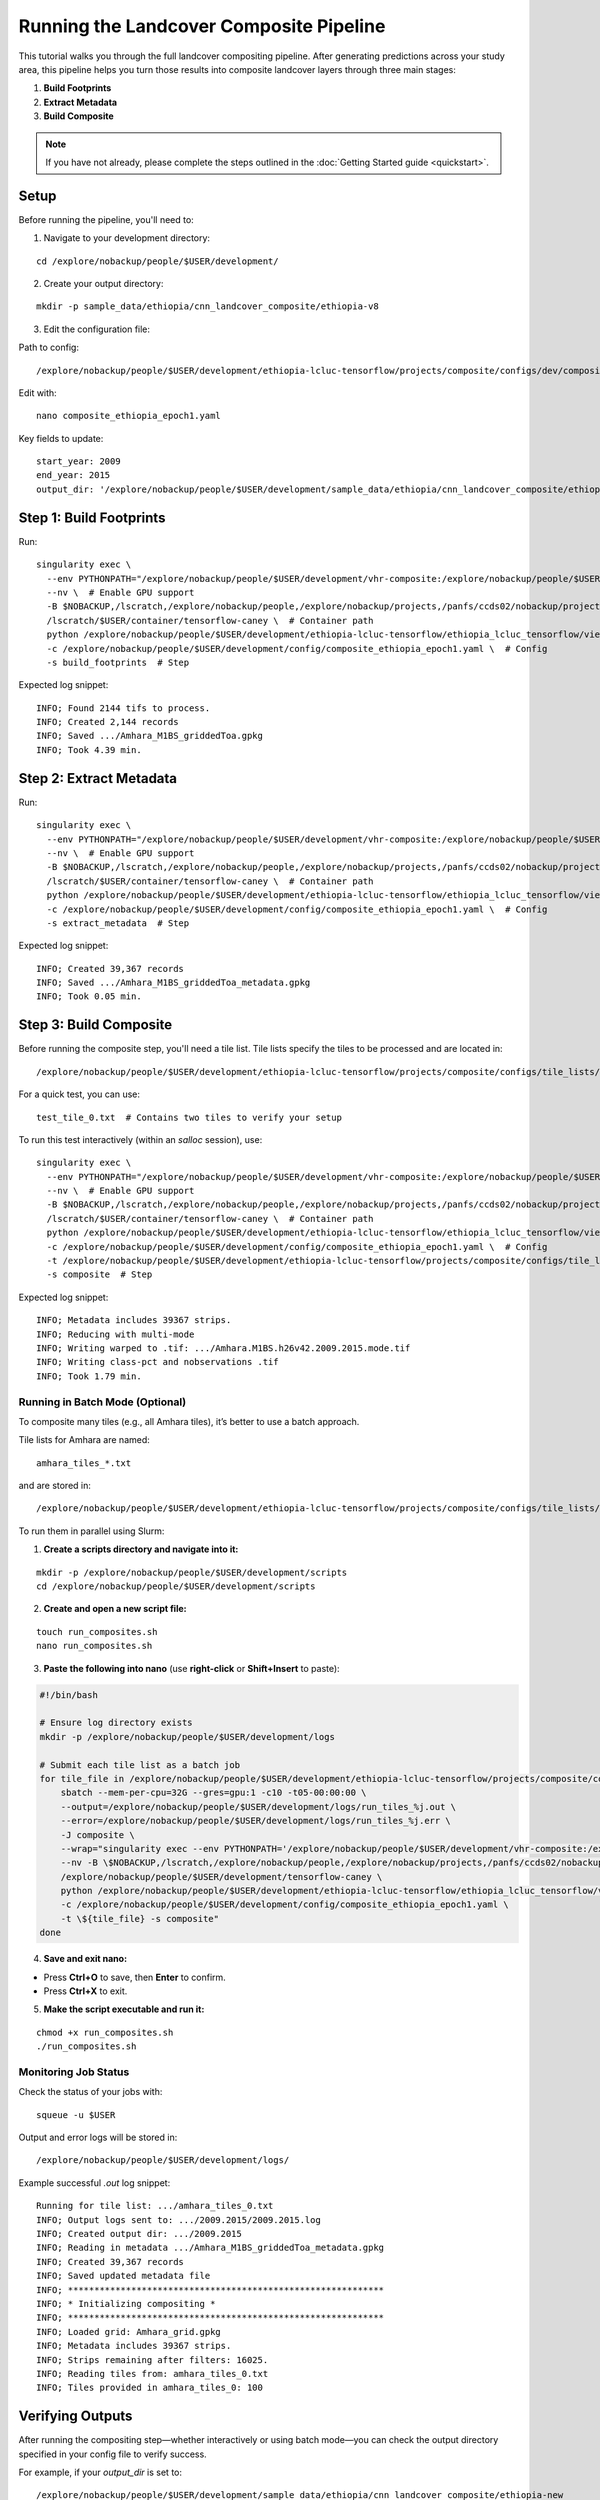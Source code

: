 Running the Landcover Composite Pipeline
========================================

This tutorial walks you through the full landcover compositing pipeline. After generating predictions across your study area, this pipeline helps you turn those results into composite landcover layers through three main stages:

1. **Build Footprints**
2. **Extract Metadata**
3. **Build Composite**

.. note::

   If you have not already, please complete the steps outlined in the :doc:`Getting Started guide <quickstart>`.

Setup
-----

Before running the pipeline, you'll need to:

1. Navigate to your development directory:

::

    cd /explore/nobackup/people/$USER/development/

2. Create your output directory:

::

    mkdir -p sample_data/ethiopia/cnn_landcover_composite/ethiopia-v8

3. Edit the configuration file:

Path to config:

::

    /explore/nobackup/people/$USER/development/ethiopia-lcluc-tensorflow/projects/composite/configs/dev/composite_ethiopia_epoch1.yaml

Edit with:

::

    nano composite_ethiopia_epoch1.yaml

Key fields to update:

::

    start_year: 2009
    end_year: 2015
    output_dir: '/explore/nobackup/people/$USER/development/sample_data/ethiopia/cnn_landcover_composite/ethiopia-v8'

Step 1: Build Footprints
------------------------

Run:

::

    singularity exec \
      --env PYTHONPATH="/explore/nobackup/people/$USER/development/vhr-composite:/explore/nobackup/people/$USER/development/ethiopia-lcluc-tensorflow" \  # Set environment path
      --nv \  # Enable GPU support
      -B $NOBACKUP,/lscratch,/explore/nobackup/people,/explore/nobackup/projects,/panfs/ccds02/nobackup/projects \  # Bind mounts
      /lscratch/$USER/container/tensorflow-caney \  # Container path
      python /explore/nobackup/people/$USER/development/ethiopia-lcluc-tensorflow/ethiopia_lcluc_tensorflow/view/landcover_composite_pipeline_cli.py \  # Script
      -c /explore/nobackup/people/$USER/development/config/composite_ethiopia_epoch1.yaml \  # Config
      -s build_footprints  # Step

Expected log snippet::

    INFO; Found 2144 tifs to process.
    INFO; Created 2,144 records
    INFO; Saved .../Amhara_M1BS_griddedToa.gpkg
    INFO; Took 4.39 min.

Step 2: Extract Metadata
------------------------

Run:

::

    singularity exec \
      --env PYTHONPATH="/explore/nobackup/people/$USER/development/vhr-composite:/explore/nobackup/people/$USER/development/ethiopia-lcluc-tensorflow" \  # Set environment path
      --nv \  # Enable GPU support
      -B $NOBACKUP,/lscratch,/explore/nobackup/people,/explore/nobackup/projects,/panfs/ccds02/nobackup/projects \  # Bind mounts
      /lscratch/$USER/container/tensorflow-caney \  # Container path
      python /explore/nobackup/people/$USER/development/ethiopia-lcluc-tensorflow/ethiopia_lcluc_tensorflow/view/landcover_composite_pipeline_cli.py \  # Script
      -c /explore/nobackup/people/$USER/development/config/composite_ethiopia_epoch1.yaml \  # Config
      -s extract_metadata  # Step

Expected log snippet::

    INFO; Created 39,367 records
    INFO; Saved .../Amhara_M1BS_griddedToa_metadata.gpkg
    INFO; Took 0.05 min.

Step 3: Build Composite
-----------------------

Before running the composite step, you'll need a tile list. Tile lists specify the tiles to be processed and are located in:

::

    /explore/nobackup/people/$USER/development/ethiopia-lcluc-tensorflow/projects/composite/configs/tile_lists/

For a quick test, you can use:

::

    test_tile_0.txt  # Contains two tiles to verify your setup

To run this test interactively (within an `salloc` session), use:

::

    singularity exec \
      --env PYTHONPATH="/explore/nobackup/people/$USER/development/vhr-composite:/explore/nobackup/people/$USER/development/ethiopia-lcluc-tensorflow" \  # Set environment path
      --nv \  # Enable GPU support
      -B $NOBACKUP,/lscratch,/explore/nobackup/people,/explore/nobackup/projects,/panfs/ccds02/nobackup/projects \  # Bind mounts
      /lscratch/$USER/container/tensorflow-caney \  # Container path
      python /explore/nobackup/people/$USER/development/ethiopia-lcluc-tensorflow/ethiopia_lcluc_tensorflow/view/landcover_composite_pipeline_cli.py \  # Script
      -c /explore/nobackup/people/$USER/development/config/composite_ethiopia_epoch1.yaml \  # Config
      -t /explore/nobackup/people/$USER/development/ethiopia-lcluc-tensorflow/projects/composite/configs/tile_lists/test_tile_0.txt \  # Tile list
      -s composite  # Step

Expected log snippet::

    INFO; Metadata includes 39367 strips.
    INFO; Reducing with multi-mode
    INFO; Writing warped to .tif: .../Amhara.M1BS.h26v42.2009.2015.mode.tif
    INFO; Writing class-pct and nobservations .tif
    INFO; Took 1.79 min.

Running in Batch Mode (Optional)
~~~~~~~~~~~~~~~~~~~~~~~~~~~~~~~~

To composite many tiles (e.g., all Amhara tiles), it’s better to use a batch approach.

Tile lists for Amhara are named:

::

    amhara_tiles_*.txt

and are stored in:

::

    /explore/nobackup/people/$USER/development/ethiopia-lcluc-tensorflow/projects/composite/configs/tile_lists/

To run them in parallel using Slurm:

1. **Create a scripts directory and navigate into it:**

::

    mkdir -p /explore/nobackup/people/$USER/development/scripts
    cd /explore/nobackup/people/$USER/development/scripts

2. **Create and open a new script file:**

::

    touch run_composites.sh
    nano run_composites.sh

3. **Paste the following into nano** (use **right-click** or **Shift+Insert** to paste):

.. code-block:: bash

   #!/bin/bash

   # Ensure log directory exists
   mkdir -p /explore/nobackup/people/$USER/development/logs

   # Submit each tile list as a batch job
   for tile_file in /explore/nobackup/people/$USER/development/ethiopia-lcluc-tensorflow/projects/composite/configs/tile_lists/amhara_tiles_*.txt; do
       sbatch --mem-per-cpu=32G --gres=gpu:1 -c10 -t05-00:00:00 \
       --output=/explore/nobackup/people/$USER/development/logs/run_tiles_%j.out \
       --error=/explore/nobackup/people/$USER/development/logs/run_tiles_%j.err \
       -J composite \
       --wrap="singularity exec --env PYTHONPATH='/explore/nobackup/people/$USER/development/vhr-composite:/explore/nobackup/people/$USER/development/ethiopia-lcluc-tensorflow' \
       --nv -B \$NOBACKUP,/lscratch,/explore/nobackup/people,/explore/nobackup/projects,/panfs/ccds02/nobackup/projects \
       /explore/nobackup/people/$USER/development/tensorflow-caney \
       python /explore/nobackup/people/$USER/development/ethiopia-lcluc-tensorflow/ethiopia_lcluc_tensorflow/view/landcover_composite_pipeline_cli.py \
       -c /explore/nobackup/people/$USER/development/config/composite_ethiopia_epoch1.yaml \
       -t \${tile_file} -s composite"
   done

4. **Save and exit nano:**

- Press **Ctrl+O** to save, then **Enter** to confirm.
- Press **Ctrl+X** to exit.

5. **Make the script executable and run it:**

::

    chmod +x run_composites.sh
    ./run_composites.sh

Monitoring Job Status
~~~~~~~~~~~~~~~~~~~~~

Check the status of your jobs with:

::

    squeue -u $USER

Output and error logs will be stored in:

::

    /explore/nobackup/people/$USER/development/logs/

Example successful `.out` log snippet::

    Running for tile list: .../amhara_tiles_0.txt
    INFO; Output logs sent to: .../2009.2015/2009.2015.log
    INFO; Created output dir: .../2009.2015
    INFO; Reading in metadata .../Amhara_M1BS_griddedToa_metadata.gpkg
    INFO; Created 39,367 records
    INFO; Saved updated metadata file
    INFO; ************************************************************
    INFO; * Initializing compositing *
    INFO; ************************************************************
    INFO; Loaded grid: Amhara_grid.gpkg
    INFO; Metadata includes 39367 strips.
    INFO; Strips remaining after filters: 16025.
    INFO; Reading tiles from: amhara_tiles_0.txt
    INFO; Tiles provided in amhara_tiles_0: 100

Verifying Outputs
-----------------

After running the compositing step—whether interactively or using batch mode—you can check the output directory specified in your config file to verify success.

For example, if your `output_dir` is set to:

::

    /explore/nobackup/people/$USER/development/sample_data/ethiopia/cnn_landcover_composite/ethiopia-new

you should expect to see:

1. A `.gpkg` file for each tile list that was processed:

::

    Amhara-otcb.v11-qaTest1-Amhara.M1BS-amhara_tiles_0.gpkg

2. A subfolder named after the year range you configured:

::

    /explore/.../2009.2015/

Inside that folder, for each tile (e.g., `h31v12`), look for these output `.tif` files:

::

    Amhara.M1BS.h31v12.2009.2015.class-pct-temp.tif
    Amhara.M1BS.h31v12.2009.2015.class-pct.tif
    Amhara.M1BS.h31v12.2009.2015.mode-temp.tif
    Amhara.M1BS.h31v12.2009.2015.mode.tif
    Amhara.M1BS.h31v12.2009.2015.nobservations-temp.tif

These files indicate the compositing ran successfully and produced the expected classification and observation layers.
